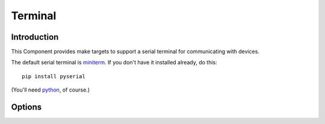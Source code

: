 Terminal
========

.. highlight:: bash

Introduction
------------

This Component provides make targets to support a serial terminal for communicating with devices.

The default serial terminal is `miniterm <https://pyserial.readthedocs.io/en/latest/tools.html#module-serial.tools.miniterm>`__.
If you don't have it installed already, do this::

   pip install pyserial

(You'll need `python <https://www.python.org/>`__, of course.)

Options
-------

.. envvar:: COM_PORT

   Default port for device communications. Default value depends on the development platform being used.

.. envvar:: COM_SPEED_SERIAL

   Baud rate to use. Default is :envvar:`COM_SPEED`.

.. envvar:: COM_OPTS

   Additional options to pass to the terminal.

.. envvar:: TERMINAL

   Command line to use when running ``make terminal``.
   Redefine if you want to use a different terminal application.

.. envvar:: KILL_TERM

   Command line to use to kill the running terminal process
   If the terminal never runs in the background and the warnings annoy you, just clear it.
